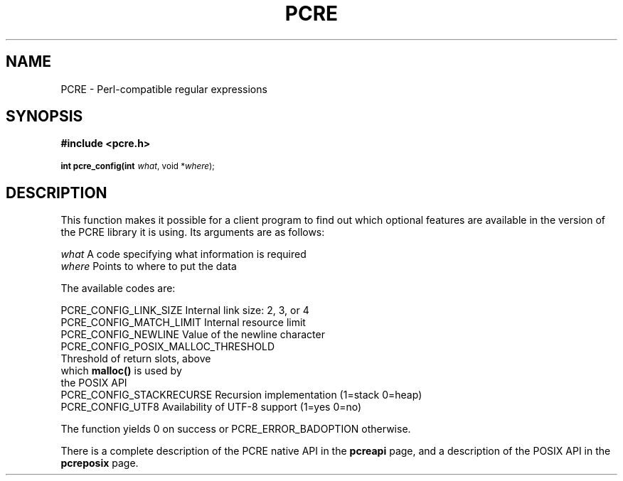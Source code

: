 .TH PCRE 3
.SH NAME
PCRE - Perl-compatible regular expressions
.SH SYNOPSIS
.rs
.sp
.B #include <pcre.h>
.PP
.SM
.br
.B int pcre_config(int \fIwhat\fR, void *\fIwhere\fR);

.SH DESCRIPTION
.rs
.sp
This function makes it possible for a client program to find out which optional
features are available in the version of the PCRE library it is using. Its
arguments are as follows:

  \fIwhat\fR     A code specifying what information is required
  \fIwhere\fR    Points to where to put the data

The available codes are:

  PCRE_CONFIG_LINK_SIZE     Internal link size: 2, 3, or 4
  PCRE_CONFIG_MATCH_LIMIT   Internal resource limit
  PCRE_CONFIG_NEWLINE       Value of the newline character
  PCRE_CONFIG_POSIX_MALLOC_THRESHOLD
                            Threshold of return slots, above
                              which \fBmalloc()\fR is used by
                              the POSIX API
  PCRE_CONFIG_STACKRECURSE  Recursion implementation (1=stack 0=heap)
  PCRE_CONFIG_UTF8          Availability of UTF-8 support (1=yes 0=no)

The function yields 0 on success or PCRE_ERROR_BADOPTION otherwise.

There is a complete description of the PCRE native API in the
.\" HREF
\fBpcreapi\fR
.\"
page, and a description of the POSIX API in the
.\" HREF
\fBpcreposix\fR
.\"
page.
